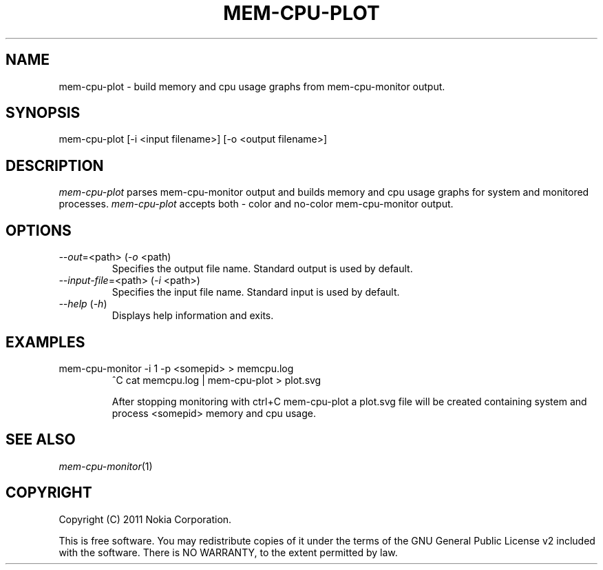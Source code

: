 .TH MEM-CPU-PLOT 1 "2011-11-01" "sp-memusage"
.SH NAME
mem-cpu-plot - build memory and cpu usage graphs from mem-cpu-monitor output.
.SH SYNOPSIS
mem-cpu-plot [-i <input filename>] [-o <output filename>]
.SH DESCRIPTION
\fImem-cpu-plot\fP parses mem-cpu-monitor output and builds memory and cpu 
usage graphs for system and monitored processes. \fImem-cpu-plot\fP accepts
both - color and no-color mem-cpu-monitor output.
.SH OPTIONS

.TP
\fI--out\fP=<path> (\fI-o\fP <path)
Specifies the output file name. Standard output is used by default.

.TP
\fI--input-file\fP=<path> (\fI-i\fP <path>)
Specifies the input file name. Standard input is used by default.

.TP 
 \fI--help\fP (\fI-h\fP)
Displays help information and exits.

.SH EXAMPLES
.TP
mem-cpu-monitor -i 1 -p <somepid> > memcpu.log
^C
cat memcpu.log | mem-cpu-plot > plot.svg

After stopping monitoring with ctrl+C mem-cpu-plot a plot.svg
file will be created containing system and process <somepid>
memory and cpu usage.
.SH SEE ALSO
.IR mem-cpu-monitor (1)
.SH COPYRIGHT
Copyright (C) 2011 Nokia Corporation.
.PP
This is free software.  You may redistribute copies of it under the
terms of the GNU General Public License v2 included with the software.
There is NO WARRANTY, to the extent permitted by law.
